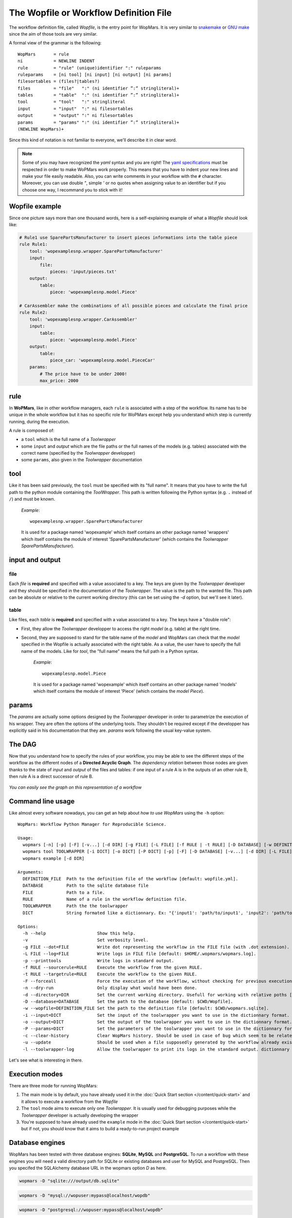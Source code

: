 The Wopfile or Workflow Definition File
=======================================

The workflow definition file, called `Wopfile`, is the entry point for WopMars. It is very similar to `snakemake <https://bitbucket.org/snakemake/snakemake/wiki/Home>`_ or `GNU make <https://www.gnu.org/software/make/>`_ since the aim of those tools are very similar. 

A formal view of the grammar is the following::

    WopMars       = rule
    ni            = NEWLINE INDENT
    rule          = "rule" (unique)identifier ":" ruleparams
    ruleparams    = [ni tool] [ni input] [ni output] [ni params]
    filesortables = (files?|tables?)
    files         = "file"   ":" (ni identifier ”:” stringliteral)+
    tables        = "table"  ":" (ni identifier ”:” stringliteral)+
    tool          = "tool"   ":" stringliteral
    input         = "input"  ":" ni filesortables
    output        = "output" ":" ni filesortables
    params        = "params" ":" (ni identifier ”:” stringliteral)+
    (NEWLINE WopMars)+
    
Since this kind of notation is not familiar to everyone, we'll describe it in clear word. 

.. note::

    Some of you may have recognized the `yaml` syntax and you are right! The `yaml specifications <http://yaml.org/spec/>`_ must be respected in order to make WoPMars work properly. This means that you have to indent your new lines and make your file easily readable. Also, you can write comments in your workflow with the ``#`` character. Moreover, you can use double `"`, simple `'` or no quotes when assigning value to an identifier but if you choose one way, I recommand you to stick with it!
    
Wopfile example
+++++++++++++++

Since one picture says more than one thousand words, here is a self-explaining example of what a `Wopfile` should look like:

.. code-block:: yaml

    # Rule1 use SparePartsManufacturer to insert pieces informations into the table piece
    rule Rule1:
        tool: 'wopexamplesnp.wrapper.SparePartsManufacturer'
        input:
            file:
                pieces: 'input/pieces.txt'
        output:
            table:
                piece: 'wopexamplesnp.model.Piece'

    # CarAssembler make the combinations of all possible pieces and calculate the final price
    rule Rule2:
        tool: 'wopexamplesnp.wrapper.CarAssembler'
        input:
            table:
                piece: 'wopexamplesnp.model.Piece'
        output:
            table:
                piece_car: 'wopexamplesnp.model.PieceCar'
        params:
            # The price have to be under 2000!
            max_price: 2000

rule
++++

In **WoPMars**, like in other workflow managers, each ``rule`` is associated with a step of the workflow. Its name has to be unique in the whole workflow but it has no specific role for WoPMars except help you understand which step is currently running, during the execution.

A rule is composed of:

- a ``tool`` which is the full name of a `Toolwrapper`
- some ``input`` and `output` which are the file paths or the full names of the models (e.g. tables) associated with the correct name (specified by the `Toolwrapper` developper)
- some ``params``, also given in the `Toolwrapper` documentation


tool
++++

Like it has been said previously, the ``tool`` must be specified with its "full name". It means that you have to write the full path to the python module containing the `ToolWrapper`. This path is written following the Python syntax (e.g. ``.`` instead of ``/``) and must be known.

   *Example*::

       wopexamplesnp.wrapper.SparePartsManufacturer

   It is used for a package named 'wopexample' which itself contains an other package named 'wrappers' which itself contains the module of interest 'SparePartsManufacturer' (which contains the `Toolwrapper` `SparePartsManufacturer`).

input and output
++++++++++++++++

file
~~~~

Each `file` is **required** and specified with a value associated to a key. The keys are given by the `Toolwrapper` developer and they should be specified in the documentation of the `Toolwrapper`. The value is the path to the wanted file. This path can be absolute or relative to the current working directory (this can be set using the `-d` option, but we'll see it later).

table
~~~~~

Like files, each `table` is **required** and specified with a value associated to a key. The keys have a "double role": 

- First, they allow the `Toolwrapper` developper to access the right `model` (e.g. table) at the right time. 
- Second, they are supposed to stand for the table name of the `model` and WopMars can check that the `model` specified in the Wopfile is actually associated with the right table. As a value, the user have to specify the full name of the models. Like for `tool`, the "full name" means the full path in a Python syntax.

   *Example*::

       wopexamplesnp.model.Piece

   It is used for a package named 'wopexample' which itself contains an other package named 'models' which itself contains the module of interest 'Piece' (which contains the `model` `Piece`).


params
++++++

The `params` are actually some options designed by the `Toolwrapper` developer in order to parametrize the execution of his wrapper. They are often the options of the underlying tools. They shouldn't be required except if the developper has explicitly said in his documentation that they are.
`params` work following the usual key-value system.

The DAG
+++++++

Now that you understand how to specify the rules of your workflow, you may be able to see the different steps of the workflow as the different nodes of a **Directed Acyclic Graph**. The *dependency relation* between those nodes are given thanks to the state of `input` and `output` of the files and tables: if one input of a rule A is in the outputs of an other rule B, then rule A is a direct successor of rule B.

.. figure::  ../images/workflow.png
   :align:   center
   
   *You can easily see the graph on this representation of a workflow*

Command line usage
+++++++++++++++++++

Like almost every software nowadays, you can get an help about *how to use WopMars* using the ``-h`` option::

    WopMars: Workflow Python Manager for Reproducible Science.

    Usage:
      wopmars [-n] [-p] [-F] [-v...] [-d DIR] [-g FILE] [-L FILE] [-f RULE | -t RULE] [-D DATABASE] [-w DEFINITION_FILE]
      wopmars tool TOOLWRAPPER [-i DICT] [-o DICT] [-P DICT] [-p] [-F] [-D DATABASE] [-v...] [-d DIR] [-L FILE] [-g FILE]
      wopmars example [-d DIR]

    Arguments:
      DEFINITION_FILE  Path to the definition file of the workflow [default: wopfile.yml].
      DATABASE         Path to the sqlite database file
      FILE             Path to a file.
      RULE             Name of a rule in the workflow definition file.
      TOOLWRAPPER      Path the the toolwrapper
      DICT             String formated like a dictionnary. Ex: "{'input1': 'path/to/input1', 'input2': 'path/to/input2'}"

    Options:
      -h --help                    Show this help.
      -v                           Set verbosity level.
      -g FILE --dot=FILE           Write dot representing the workflow in the FILE file (with .dot extension).
      -L FILE --log=FILE           Write logs in FILE file [default: $HOME/.wopmars/wopmars.log].
      -p --printtools              Write logs in standard output.
      -f RULE --sourcerule=RULE    Execute the workflow from the given RULE.
      -t RULE --targetrule=RULE    Execute the workflow to the given RULE.
      -F --forceall                Force the execution of the workflow, without checking for previous executions.
      -n --dry-run                 Only display what would have been done.
      -d --directory=DIR           Set the current working directory. Usefull for working with relative poths [default: $CWD].
      -D --database=DATABASE       Set the path to the database [default: $CWD/Wopfile].
      -w --wopfile=DEFINITION_FILE Set the path to the definition file [default: $CWD/wopmars.sqlite].
      -i --input=DICT              Set the input of the toolwrapper you want to use in the dictionnary format.
      -o --output=DICT             Set the output of the toolwrapper you want to use in the dictionnary format.
      -P --params=DICT             Set the parameters of the toolwrapper you want to use in the dictionnary format.
      -c --clear-history           Clear WopMars history. Should be used in case of bug which seem to be related to the history. Be carefull, clearing history will result in a re-execution of the whole workflow.
      -u --update                  Should be used when a file supposedly generated by the workflow already exists and should be used as it. (Not implemented)
      -l --toolwrapper-log         Allow the toolwrapper to print its logs in the standard output. dictionnary format.
 
Let's see what is interesting in there.

Execution modes
+++++++++++++++

There are three mode for running WopMars:

1. The main mode is by default, you have already used it in the :doc:`Quick Start section </content/quick-start>` and it allows to execute a workflow from the `Wopfile`
2. The ``tool`` mode aims to execute only one `Toolwrapper`. It is usually used for debugging purposes while the `Toolwrapper` developer is actually developing the wrapper
3. You're supposed to have already used the ``example`` mode in the :doc:`Quick Start section </content/quick-start>` but if not, you should know that it aims to build a ready-to-run project example

Database engines
++++++++++++++++++

WopMars has been tested with three database engines: **SQLite**, **MySQL** and **PostgreSQL**. To run a workflow with these engines you will need a valid directory path for SQLite or existing databases and user for MySQL and PostgreSQL. Then you specifed the SQLAlchemy database URL in the wopmars option `D` as here.

.. code-block:: bash

    wopmars -D "sqlite:///output/db.sqlite"

.. code-block:: bash

    wopmars -D "mysql://wopuser:mypass@localhost/wopdb"

.. code-block:: bash

    wopmars -D "postgresql://wopuser:mypass@localhost/wopdb"


Options and arguments
+++++++++++++++++++++

-v --verbosity
    This option allows to set the verbosity of the logger. The more you add ``v`` after the dash, the more WopMars will be talkative. *Example*: ``wopmars -vv`` will output a lot of things because the level of logging will be set to debug. Usually, you'll use one to see the informations about the steps of execution.
   
-g --dot=FILE
    This option allows to specify a file where you want WopMars to write the ``.dot`` and ``.ps`` files giving a graphical representation of your workflow in ``pdf``.

-L --log=FILE
    This option allows to specify an other file than ``$HOME/.wopmars/wopmars.log`` to write the logs of the current execution. The logs are very important, if you have issues that you don't understand, you should try to run WopMars with ``-vv`` and send us your log file to help us figure out what is going on.

-p --printtools
    This option allows to actually display the output of WopMars in the Terminal, not only write it in the log file. You should use it sparingly, writing things at screen has an udge cost for your machine and can drastically lower your performances.

.. _sourcerule-label:

-f --sourcerule=RULE
    This option allows to say to WopMars from which rule you want to start the workflow. Each rule successing this one will be executed. 
    
.. figure::  ../images/from.png
   :align:   center
   
   *The tools executed are all the successors of the "source rule", here, rule 2. However, if output 1 is not available, this option will lead to an error*

-t --targetrule=RULE
    This option allows to say to WopMars to which rule you want the workflow to go to. Each rule predecessing this one will be executed.

.. figure::  ../images/to.png
   :align:   center
   
   *The tools executed are all the predecessors of the "target rule", here, rule 4*
    
-F --forceall=RULE
    This option allows to force WopMars to execute each rule it encounters during the workflow. Actualy, WoPMars try to execute the less possible tasks. Each time he encounters a rule that he thinks he has already executed in previous execution and he still has the result, he skips the rule. This option allows to denie this behavior.

-n --dry-run
    This option allows to simulate an execution. WopMars will behave like a normal execution except he won't execute anything. This can be used to prevent mistakes in long workflows without actually suffer the error.

-D --database=DATABASE
    This option allows to specify the database where you want WopMars to store the results. The default is ./wopmars.sqlite.

-w --wopfile=FILE
     This option allows to specifty the workflow definition file you want to use. The default is ./Wopfile

tool TOOLWRAPPER
    This command allows to run only one `Toolwrapper` without building the Wopfile. The Toolwrapper should be specified with its full name lgnome-tweak-toolike if you were calling it from the workflow definition file.

-i --input=DICT
    This option is used to specify the `inputs` when using the `tool` mode. It takes a String formated like a Python dictionnary with two levels of hierarchy. 
    - The first level allows to specify if it is an input 'file' or a 'table'.
    - The second level allows to specify the usual key-value couple like if you were building the Wopfile

-o --output=DICT
    This option is used to specify the `outputs` when using the `tool` mode. It takes a String formated like a Python dictionnary with two levels of hierarchy. 
    - The first level allows to specify if it is an output 'file' or a 'table'.
    - The second level allows to specify the usual key-value couple like if you were building the Wopfile

-P --params=DICT
    This option is used to specify the `params` when using the `tool` mode. It takes a String formated like a Python dictionnary with the usual key-value couple like if you were building the Wopfile

-c --clear-history
    This option is used when there is an error related to the history of WopMars. It allows to deleter all ``wom_`` like bases and start a new execution. Beware, even if a Tool shouldn't be re-executed, WopMars won't be able to say if it is right or not and then will re-execute every tools.

-l --toolwrapper-log
    This option will print the logs written by the toolwrapper developper. It shouldn't be used by the common user and has been created for debugging purposes. This log won't be stored in the log file.






























